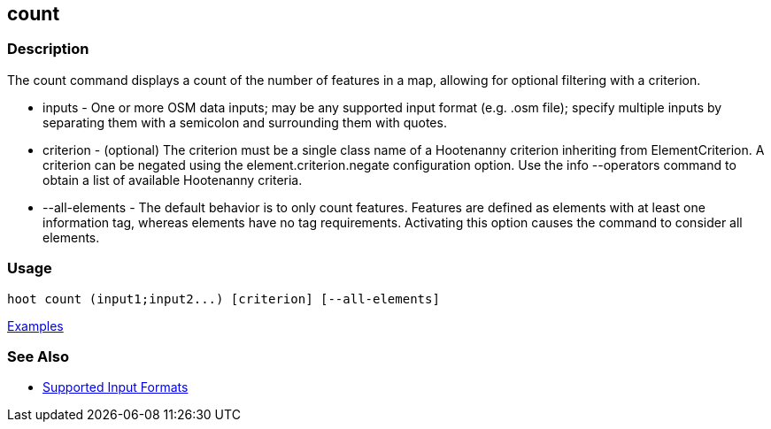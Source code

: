 [[count]]
== count

=== Description

The +count+ command displays a count of the number of features in a map, allowing for optional filtering with a criterion.

* +inputs+         - One or more OSM data inputs; may be any supported input format (e.g. .osm file); specify multiple 
                     inputs by separating them with a semicolon and surrounding them with quotes.
* +criterion+      - (optional) The criterion must be a single class name of a Hootenanny criterion inheriting 
                     from ElementCriterion. A criterion can be negated using the +element.criterion.negate+ configuration 
                     option. Use the +info --operators+ command to obtain a list of available Hootenanny criteria.
* +--all-elements+ - The default behavior is to only count features. Features are defined as elements with at least 
                     one information tag, whereas elements have no tag requirements. Activating this option causes the 
                     command to consider all elements.

=== Usage

--------------------------------------
hoot count (input1;input2...) [criterion] [--all-elements]
--------------------------------------

https://github.com/ngageoint/hootenanny/blob/master/docs/user/CommandLineExamples.asciidoc#count-all-features-in-a-map[Examples]

=== See Also

* https://github.com/ngageoint/hootenanny/blob/master/docs/user/SupportedDataFormats.asciidoc#applying-changes-1[Supported Input Formats]

